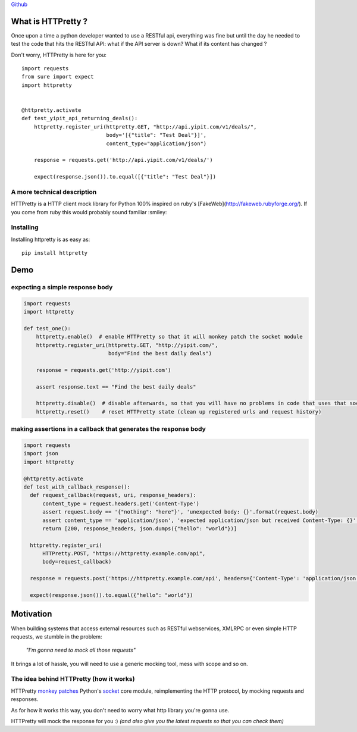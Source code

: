 .. _introduction:

`Github <https://github.com/gabrielfalcao/HTTPretty>`_


What is HTTPretty ?
###################

.. highlight:: python

Once upon a time a python developer wanted to use a RESTful api,
everything was fine but until the day he needed to test the code that
hits the RESTful API: what if the API server is down? What if its
content has changed ?

Don't worry, HTTPretty is here for you:

::

  import requests
  from sure import expect
  import httpretty


  @httpretty.activate
  def test_yipit_api_returning_deals():
      httpretty.register_uri(httpretty.GET, "http://api.yipit.com/v1/deals/",
                             body='[{"title": "Test Deal"}]',
                             content_type="application/json")

      response = requests.get('http://api.yipit.com/v1/deals/')

      expect(response.json()).to.equal([{"title": "Test Deal"}])


A more technical description
============================

HTTPretty is a HTTP client mock library for Python 100% inspired on ruby's [FakeWeb](http://fakeweb.rubyforge.org/).
If you come from ruby this would probably sound familiar :smiley:

Installing
==========

Installing httpretty is as easy as:

.. highlight:: bash

::

   pip install httpretty


Demo
####

expecting a simple response body
================================


.. code:: python

   import requests
   import httpretty

   def test_one():
       httpretty.enable()  # enable HTTPretty so that it will monkey patch the socket module
       httpretty.register_uri(httpretty.GET, "http://yipit.com/",
                              body="Find the best daily deals")

       response = requests.get('http://yipit.com')

       assert response.text == "Find the best daily deals"

       httpretty.disable()  # disable afterwards, so that you will have no problems in code that uses that socket module
       httpretty.reset()    # reset HTTPretty state (clean up registered urls and request history)


making assertions in a callback that generates the response body
================================================================

.. code:: python

   import requests
   import json
   import httpretty

   @httpretty.activate
   def test_with_callback_response():
     def request_callback(request, uri, response_headers):
         content_type = request.headers.get('Content-Type')
         assert request.body == '{"nothing": "here"}', 'unexpected body: {}'.format(request.body)
         assert content_type == 'application/json', 'expected application/json but received Content-Type: {}'.format(content_type)
         return [200, response_headers, json.dumps({"hello": "world"})]

     httpretty.register_uri(
         HTTPretty.POST, "https://httpretty.example.com/api",
         body=request_callback)

     response = requests.post('https://httpretty.example.com/api', headers={'Content-Type': 'application/json'}, data='{"nothing": "here"}')

     expect(response.json()).to.equal({"hello": "world"})


Motivation
##########

When building systems that access external resources such as RESTful
webservices, XMLRPC or even simple HTTP requests, we stumble in the
problem:

    *"I'm gonna need to mock all those requests"*

It brings a lot of hassle, you will need to use a generic mocking
tool, mess with scope and so on.

The idea behind HTTPretty (how it works)
========================================


HTTPretty `monkey patches <http://en.wikipedia.org/wiki/Monkey_patch>`_
Python's `socket <http://docs.python.org/library/socket.html>`_ core
module, reimplementing the HTTP protocol, by mocking requests and
responses.

As for how it works this way, you don't need to worry what http
library you're gonna use.

HTTPretty will mock the response for you :) *(and also give you the
latest requests so that you can check them)*
